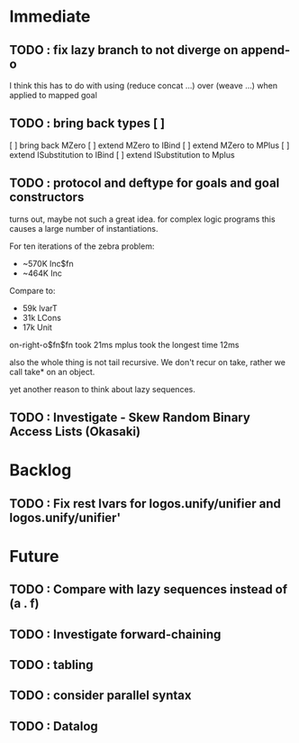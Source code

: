 * Immediate
** TODO : fix lazy branch to not diverge on append-o
   I think this has to do with using (reduce concat ...) over
   (weave ...) when applied to mapped goal
** TODO : bring back types [ ]
   [ ] bring back MZero
   [ ] extend MZero to IBind
   [ ] extend MZero to MPlus
   [ ] extend ISubstitution to IBind
   [ ] extend ISubstitution to Mplus
** TODO : protocol and deftype for goals and goal constructors
   turns out, maybe not such a great idea. for complex logic programs
   this causes a large number of instantiations.
   
   For ten iterations of the zebra problem:
   - ~570K Inc$fn
   - ~464K Inc
   
   Compare to:
   - 59k lvarT
   - 31k LCons
   - 17k Unit
  
   on-right-o$fn$fn took 21ms
   mplus took the longest time 12ms

   also the whole thing is not tail recursive. We don't recur on
   take, rather we call take* on an object.

   yet another reason to think about lazy sequences.

** TODO : Investigate - Skew Random Binary Access Lists (Okasaki)
* Backlog
** TODO : Fix rest lvars for logos.unify/unifier and logos.unify/unifier'
* Future
** TODO : Compare with lazy sequences instead of (a . f)
** TODO : Investigate forward-chaining
** TODO : tabling
** TODO : consider parallel syntax
** TODO : Datalog
